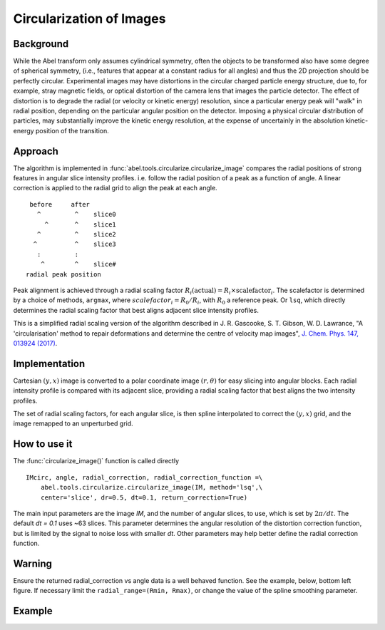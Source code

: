 Circularization of Images
=========================

Background
----------

While the Abel transform only assumes cylindrical symmetry, often the objects to be transformed also have some degree of spherical symmetry, (i.e., features that appear at a constant radius for all angles) and thus the 2D projection should be perfectly circular. Experimental images may have distortions in the circular charged particle energy structure, due to, for example, stray magnetic fields, or optical distortion of the camera lens that images the particle detector. The effect of distortion is to degrade the radial (or velocity or kinetic energy) resolution, since a particular energy peak will "walk" in radial position, depending on the particular angular position on the detector. Imposing a physical circular distribution of particles, may substantially improve the kinetic energy resolution, at the expense of uncertainly in the absolution kinetic-energy position of the transition.

Approach
--------

The algorithm is implemented in :func:`abel.tools.circularize.circularize_image`
compares the radial positions of strong features in angular slice intensity profiles. i.e. follow the radial position of a peak as a function of angle. A linear correction is applied to the radial grid to align the peak at each angle.
::

     before     after
       ^         ^    slice0
         ^       ^    slice1
       ^         ^    slice2
      ^          ^    slice3
       :         :    
        ^        ^    slice#
    radial peak position

Peak alignment is achieved through a radial scaling factor :math:`R_i(\text{actual}) = R_i \times \text{scalefactor}_i`. The scalefactor is determined by a choice of methods, ``argmax``, where :math:`scalefactor_i = R_0/R_i`, with :math:`R_0` a reference peak. Or ``lsq``, which directly determines the radial scaling factor that best aligns adjacent slice intensity profiles.

This is a simplified radial scaling version of the algorithm described in 
J. R. Gascooke, S. T. Gibson, W. D. Lawrance,
"A 'circularisation' method to repair deformations and determine the centre of
velocity map images",
`J. Chem. Phys. 147, 013924 (2017)
<https://dx.doi.org/10.1063/1.4981024>`_.


Implementation
--------------

Cartesian :math:`(y, x)` image is converted to a polar coordinate image :math:`(r, \theta)` for easy slicing into angular blocks. Each radial intensity profile is compared with its adjacent slice, providing a radial scaling factor that best aligns the two intensity profiles. 

The set of radial scaling factors, for each angular slice, is then spline 
interpolated to correct the :math:`(y, x)` grid, and the image remapped to an
unperturbed grid.

How to use it
-------------
The :func:`circularize_image()` function is called directly ::

 IMcirc, angle, radial_correction, radial_correction_function =\
     abel.tools.circularize.circularize_image(IM, method='lsq',\
     center='slice', dr=0.5, dt=0.1, return_correction=True)

The main input parameters are the image `IM`, and the number of angular slices, to use, which is set by :math:`2\pi/dt`. The default `dt = 0.1` uses ~63 slices.
This parameter determines the angular resolution of the distortion correction
function, but is limited by the signal to noise loss with smaller `dt`.
Other parameters may help better define the radial correction function.

Warning
-------
Ensure the returned radial_correction vs angle data is a well behaved function. 
See the example, below, bottom left figure. If necessary limit the ``radial_range=(Rmin, Rmax)``, or change the value of the spline smoothing parameter.

Example
-------

.. plot:: ../examples/example_circularize_image.py
    :include-source:
